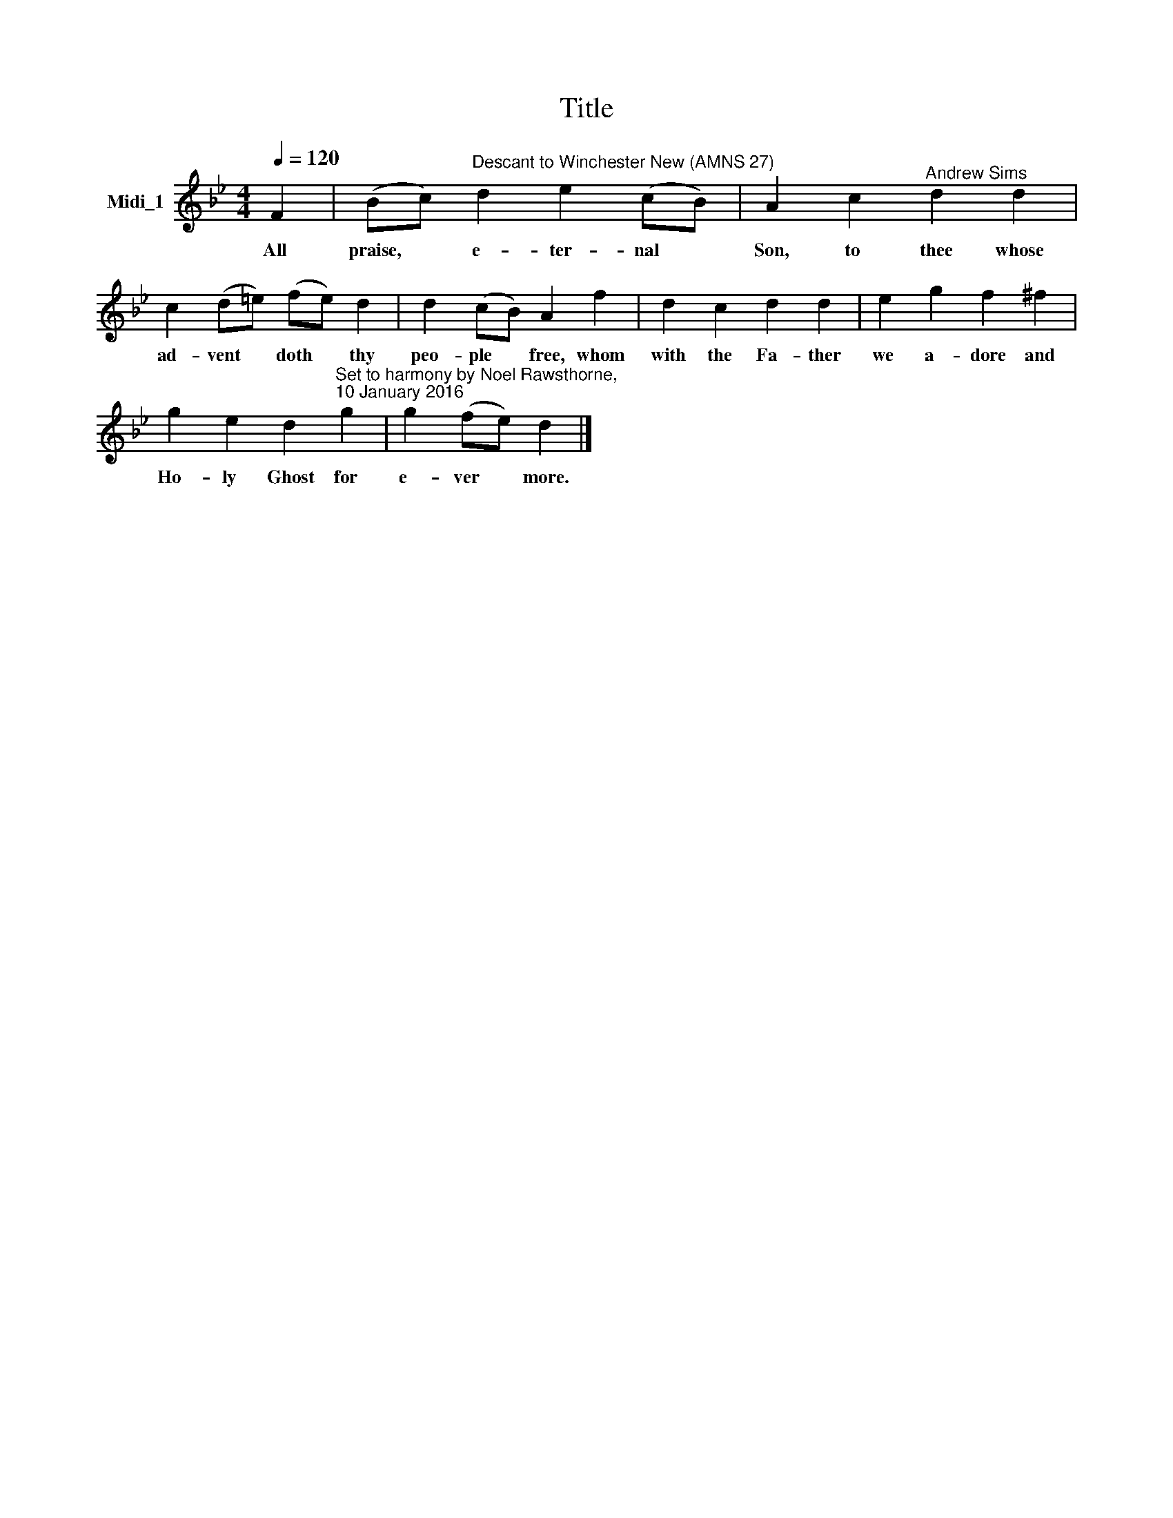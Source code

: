 X:1
T:Title
L:1/8
Q:1/4=120
M:4/4
K:Bb
V:1 treble nm="Midi_1"
V:1
 F2 | (Bc)"^Descant to Winchester New (AMNS 27)" d2 e2 (cB) | A2 c2"^Andrew Sims" d2 d2 | %3
w: All|praise, * e- ter- nal *|Son, to thee whose|
 c2 (d=e) (fe) d2 | d2 (cB) A2 f2 | d2 c2 d2 d2 | e2 g2 f2 ^f2 | %7
w: ad- vent * doth * thy|peo- ple * free, whom|with the Fa- ther|we a- dore and|
 g2 e2 d2"^Set to harmony by Noel Rawsthorne,\n10 January 2016" g2 | g2 (fe) d2 |] %9
w: Ho- ly Ghost for|e- ver * more.|

